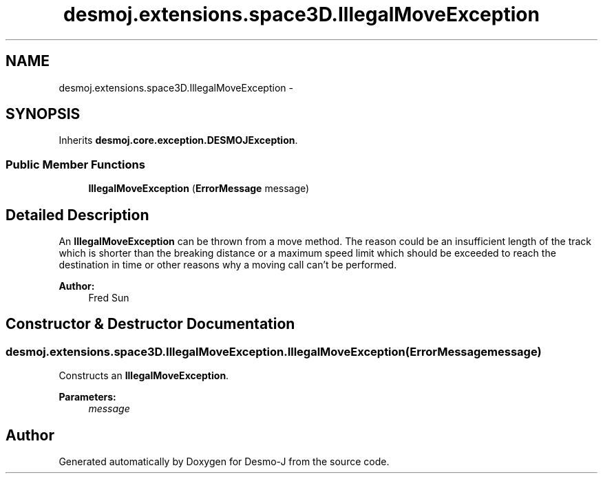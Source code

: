 .TH "desmoj.extensions.space3D.IllegalMoveException" 3 "Wed Dec 4 2013" "Version 1.0" "Desmo-J" \" -*- nroff -*-
.ad l
.nh
.SH NAME
desmoj.extensions.space3D.IllegalMoveException \- 
.SH SYNOPSIS
.br
.PP
.PP
Inherits \fBdesmoj\&.core\&.exception\&.DESMOJException\fP\&.
.SS "Public Member Functions"

.in +1c
.ti -1c
.RI "\fBIllegalMoveException\fP (\fBErrorMessage\fP message)"
.br
.in -1c
.SH "Detailed Description"
.PP 
An \fBIllegalMoveException\fP can be thrown from a move method\&. The reason could be an insufficient length of the track which is shorter than the breaking distance or a maximum speed limit which should be exceeded to reach the destination in time or other reasons why a moving call can't be performed\&. 
.PP
\fBAuthor:\fP
.RS 4
Fred Sun 
.RE
.PP

.SH "Constructor & Destructor Documentation"
.PP 
.SS "desmoj\&.extensions\&.space3D\&.IllegalMoveException\&.IllegalMoveException (\fBErrorMessage\fPmessage)"
Constructs an \fBIllegalMoveException\fP\&. 
.PP
\fBParameters:\fP
.RS 4
\fImessage\fP 
.RE
.PP


.SH "Author"
.PP 
Generated automatically by Doxygen for Desmo-J from the source code\&.
